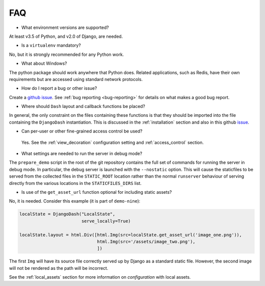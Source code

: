 .. _faq:

FAQ
===

* What environment versions are supported?

At least v3.5 of Python, and v2.0 of Django, are needed.

* Is a ``virtualenv`` mandatory?

No, but it is strongly recommended for any Python work.

* What about Windows?

The python package should work anywhere that Python does. Related applications, such as Redis, have their
own requirements but are accessed using standard network protocols.

* How do I report a bug or other issue?

Create a `github issue <https://github.com/GibbsConsulting/django-plotly-dash/issues>`_. See :ref:`bug reporting <bug-reporting>` for details
on what makes a good bug report.

* Where should ``Dash`` layout and callback functions be placed?

In general, the only constraint on the files containing these functions is that they should be imported into the file containing
the ``DjangoDash`` instantiation. This is discussed in
the :ref:`installation` section and also
in this github `issue <https://github.com/GibbsConsulting/django-plotly-dash/issues/58>`_.

* Can per-user or other fine-grained access control be used?

 Yes. See the :ref:`view_decoration` configuration setting and :ref:`access_control` section.

* What settings are needed to run the server in debug mode?

The ``prepare_demo`` script in the root of the git repository contains the full set of commands
for running the server in debug mode. In particular, the debug server is launched with the ``--nostatic`` option. This
will cause the staticfiles to be served from the collected files in the ``STATIC_ROOT`` location rather than the normal
``runserver`` behaviour of serving directly from the various
locations in the ``STATICFILES_DIRS`` list.

* Is use of the ``get_asset_url`` function optional for including static assets?

No, it is needed. Consider this example (it is part of ``demo-nine``):

.. code-block:: python

  localState = DjangoDash("LocalState",
                          serve_locally=True)

  localState.layout = html.Div([html.Img(src=localState.get_asset_url('image_one.png')),
                                html.Img(src='/assets/image_two.png'),
                                ])

The first ``Img`` will have its source file correctly served up by Django as a standard static file. However, the second image will
not be rendered as the path will be incorrect.

See the :ref:`local_assets` section for more information on `configuration` with local assets.
